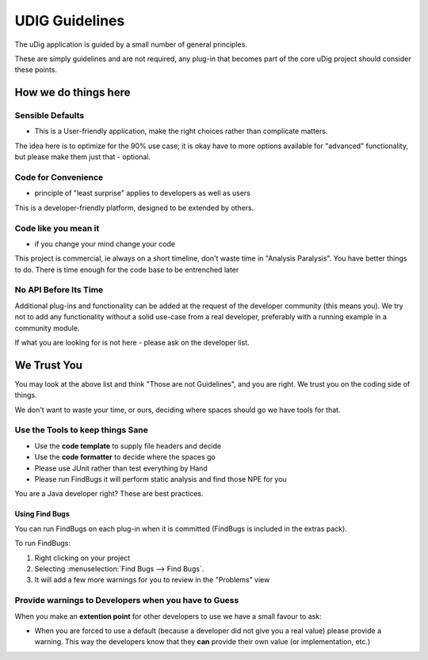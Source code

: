 UDIG Guidelines
===============

The uDig application is guided by a small number of general principles.

These are simply guidelines and are not required, any plug-in that becomes part of the core uDig
project should consider these points.

How we do things here
---------------------

Sensible Defaults
`````````````````

-  This is a User-friendly application, make the right choices rather than complicate matters.

The idea here is to optimize for the 90% use case; it is okay have to more options available for
"advanced" functionality, but please make them just that - optional.

Code for Convenience
````````````````````

-  principle of "least surprise" applies to developers as well as users

This is a developer-friendly platform, designed to be extended by others.

Code like you mean it
`````````````````````

-  if you change your mind change your code

This project is commercial, ie always on a short timeline, don't waste time in "Analysis Paralysis".
You have better things to do. There is time enough for the code base to be entrenched later

No API Before Its Time
``````````````````````

Additional plug-ins and functionality can be added at the request of the developer community (this
means you). We try not to add any functionality without a solid use-case from a real developer,
preferably with a running example in a community module.

If what you are looking for is not here - please ask on the developer list.

We Trust You
------------

You may look at the above list and think "Those are not Guidelines", and you are right. We trust you
on the coding side of things.

We don't want to waste your time, or ours, deciding where spaces should go we have tools for that.

Use the Tools to keep things Sane
`````````````````````````````````

-  Use the **code template** to supply file headers and decide
-  Use the **code formatter** to decide where the spaces go
-  Please use JUnit rather than test everything by Hand
-  Please run FindBugs it will perform static analysis and find those NPE for you

You are a Java developer right? These are best practices.

Using Find Bugs
~~~~~~~~~~~~~~~

You can run FindBugs on each plug-in when it is committed (FindBugs is included in the extras pack).

To run FindBugs:

#. Right clicking on your project
#. Selecting :menuselection:`Find Bugs --> Find Bugs`.
#. It will add a few more warnings for you to review in the "Problems" view

Provide warnings to Developers when you have to Guess
`````````````````````````````````````````````````````

When you make an **extention point** for other developers to use we have a small favour to ask:

-  When you are forced to use a default (because a developer did not give you a real value) please
   provide a warning. This way the developers know that they **can** provide their own value (or
   implementation, etc.)

